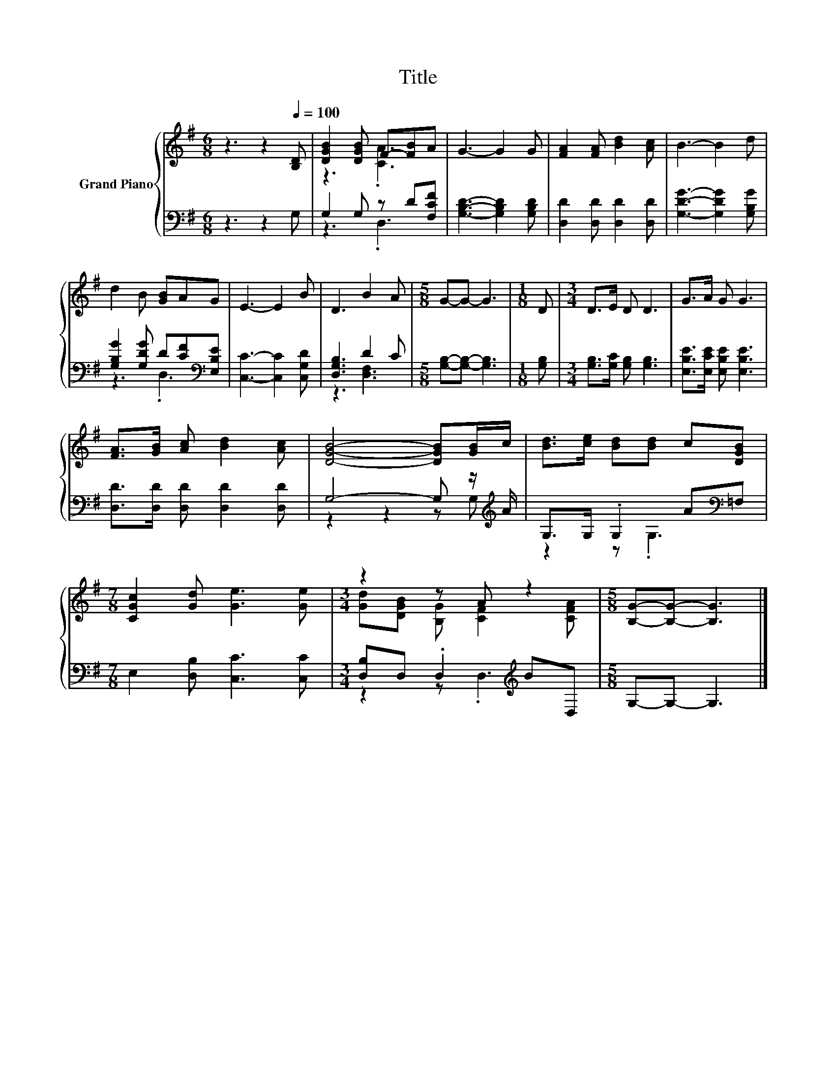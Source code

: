 X:1
T:Title
%%score { ( 1 3 ) | ( 2 4 ) }
L:1/8
M:6/8
K:G
V:1 treble nm="Grand Piano"
V:3 treble 
V:2 bass 
V:4 bass 
V:1
 z3 z2[Q:1/4=100] [B,D] | [DGB]2 [DGB] F-[FB]A | G3- G2 G | [FA]2 [FA] [Bd]2 [Ac] | B3- B2 d | %5
 d2 B [GB]AG | E3- E2 B | D3 B2 A |[M:5/8] G-G- G3 |[M:1/8] D |[M:3/4] D>E D D3 | G>A G G3 | %12
 [FA]>[GB] [Ac] [Bd]2 [Ac] | [DGB]4- [DGB][GB]/c/ | [Bd]>[ce] [Bd][Bd] c[DGB] | %15
[M:7/8] [CGc]2 [Gd] [Ge]3 [Ge] |[M:3/4] z2 z A z2 |[M:5/8] [B,G]-[B,G]- [B,G]3 |] %18
V:2
 z3 z2 G, | G,2 G, z D[F,CF] | [G,B,D]3- [G,B,D]2 [G,B,D] | [D,D]2 [D,D] [D,D]2 [D,D] | %4
 [G,DG]3- [G,DG]2 [G,B,G] | [G,B,G]2 [G,DG] D[CF][K:bass][E,B,E] | [C,C]3- [C,C]2 [C,G,D] | %7
 [D,G,B,]3 D2 C |[M:5/8] [G,B,]-[G,B,]- [G,B,]3 |[M:1/8] [G,B,] | %10
[M:3/4] [G,B,]>[G,C] [G,B,] [G,B,]3 | [E,B,E]>[E,CE] [E,B,E] [E,B,E]3 | %12
 [D,D]>[D,D] [D,D] [D,D]2 [D,D] | G,4- G, z/[K:treble] A/ | G,>G, .G,2 A[K:bass]=F, | %15
[M:7/8] E,2 [D,B,] [C,C]3 [C,C] |[M:3/4] [D,B,]D, .D,2[K:treble] BD, |[M:5/8] G,-G,- G,3 |] %18
V:3
 x6 | z3 .[CA]3 | x6 | x6 | x6 | x6 | x6 | x6 |[M:5/8] x5 |[M:1/8] x |[M:3/4] x6 | x6 | x6 | x6 | %14
 x6 |[M:7/8] x7 |[M:3/4] [Gd][DGB] [B,G] [CF]2 [CFA] |[M:5/8] x5 |] %18
V:4
 x6 | z3 .D,3 | x6 | x6 | x6 | z3 .D,3[K:bass] | x6 | z3 [D,F,]3 |[M:5/8] x5 |[M:1/8] x | %10
[M:3/4] x6 | x6 | x6 | z2 z2 z G,[K:treble] | z2 z .G,3[K:bass] |[M:7/8] x7 | %16
[M:3/4] z2 z .D,3[K:treble] |[M:5/8] x5 |] %18

